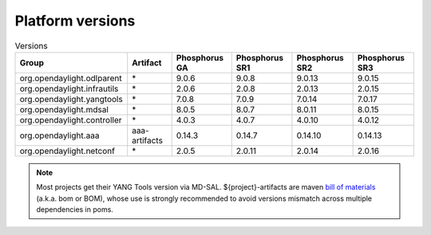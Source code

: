 .. _platform-versions:

Platform versions
=================

.. list-table:: Versions
   :widths: auto
   :header-rows: 1

   * - Group
     - Artifact
     - Phosphorus GA
     - Phosphorus SR1
     - Phosphorus SR2
     - Phosphorus SR3

   * - org.opendaylight.odlparent
     - \*
     - 9.0.6
     - 9.0.8
     - 9.0.13
     - 9.0.15

   * - org.opendaylight.infrautils
     - \*
     - 2.0.6
     - 2.0.8
     - 2.0.13
     - 2.0.15

   * - org.opendaylight.yangtools
     - \*
     - 7.0.8
     - 7.0.9
     - 7.0.14
     - 7.0.17

   * - org.opendaylight.mdsal
     - \*
     - 8.0.5
     - 8.0.7
     - 8.0.11
     - 8.0.15

   * - org.opendaylight.controller
     - \*
     - 4.0.3
     - 4.0.7
     - 4.0.10
     - 4.0.12

   * - org.opendaylight.aaa
     - aaa-artifacts
     - 0.14.3
     - 0.14.7
     - 0.14.10
     - 0.14.13

   * - org.opendaylight.netconf
     - \*
     - 2.0.5
     - 2.0.11
     - 2.0.14
     - 2.0.16

.. note:: Most projects get their YANG Tools version via MD-SAL.
  ${project}-artifacts are maven `bill of materials <https://howtodoinjava.com/maven/maven-bom-bill-of-materials-dependency/>`__
  (a.k.a. bom or BOM), whose use is strongly recommended to avoid versions
  mismatch across multiple dependencies in poms.


